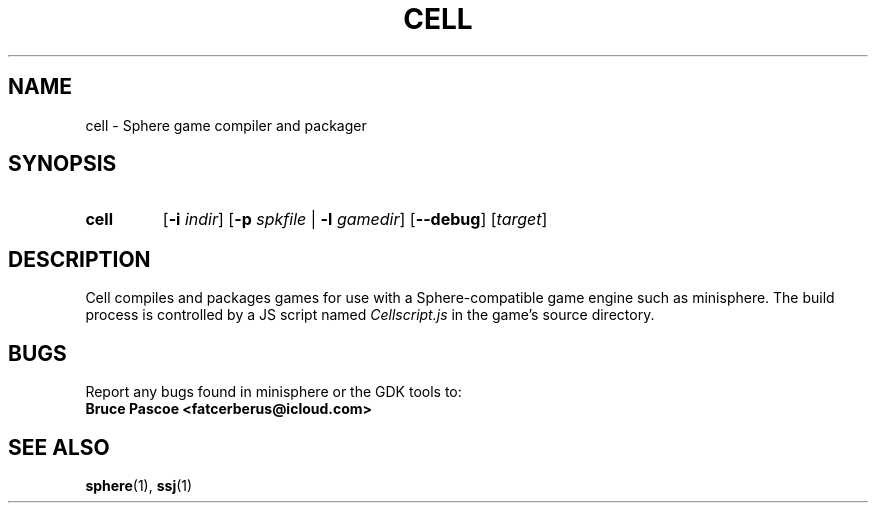 .TH CELL 1 "2016-02-03" "minisphere-3.0a0" "minisphere Game Development Kit"
.SH NAME
cell \- Sphere game compiler and packager
.SH SYNOPSIS
.nh
.na
.TP
.B cell
.RB [ \-i
.IR indir ]
.RB [ \-p
.I spkfile
.RB "| " \-l
.IR gamedir ]
[\fB\-\-debug\fR]
.RI [ target ]
.ad
.hy
.SH DESCRIPTION
Cell compiles and packages games for use with a Sphere-compatible game engine such as minisphere.
The build process is controlled by a JS script named
.I Cellscript.js
in the game's source directory.
.SH BUGS
Report any bugs found in minisphere or the GDK tools to:
.br
.B Bruce Pascoe <fatcerberus@icloud.com>
.SH SEE ALSO
.BR sphere (1),
.BR ssj (1)
